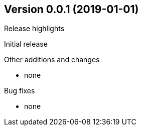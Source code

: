 == Version 0.0.1 (2019-01-01)
.Release highlights
Initial release

.Other additions and changes
- none


.Bug fixes
- none
